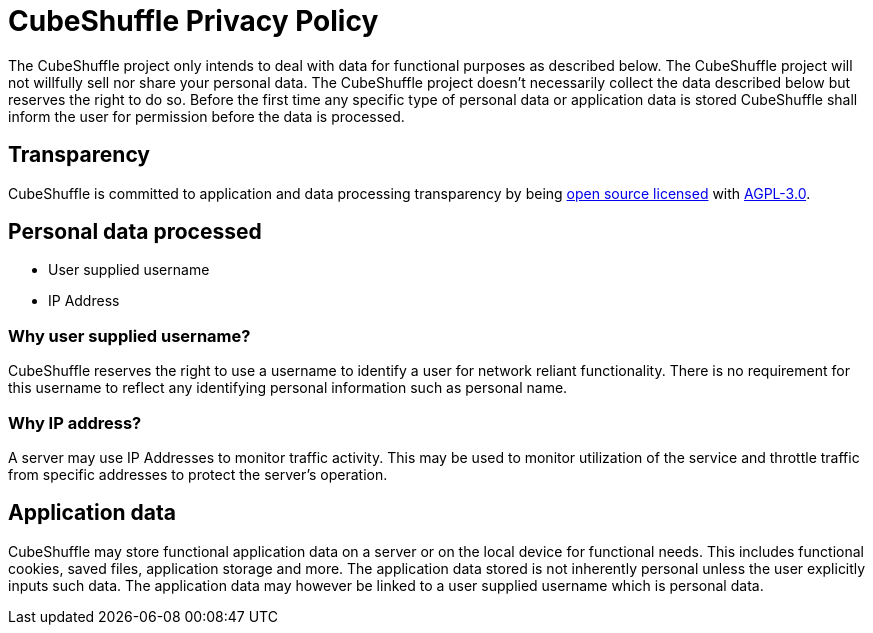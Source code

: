 = CubeShuffle Privacy Policy 

The CubeShuffle project only intends to deal with data for functional purposes as described below.
The CubeShuffle project will not willfully sell nor share your personal data.
The CubeShuffle project doesn't necessarily collect the data described below but reserves the right to do so.
Before the first time any specific type of personal data or application data is stored CubeShuffle shall inform the user for permission before the data is processed.

== Transparency

CubeShuffle is committed to application and data processing transparency by being https://github.com/philipborg/CubeShuffle[open source licensed] with https://github.com/philipborg/CubeShuffle/blob/master/LICENSE[AGPL-3.0].

== Personal data processed

* User supplied username
* IP Address

=== Why user supplied username?

CubeShuffle reserves the right to use a username to identify a user for network reliant functionality.
There is no requirement for this username to reflect any identifying personal information such as personal name.

=== Why IP address?

A server may use IP Addresses to monitor traffic activity.
This may be used to monitor utilization of the service and throttle traffic from specific addresses to protect the server's operation.

== Application data

CubeShuffle may store functional application data on a server or on the local device for functional needs. This includes functional cookies, saved files, application storage and more. The application data stored is not inherently personal unless the user explicitly inputs such data. The application data may however be linked to a user supplied username which is personal data.